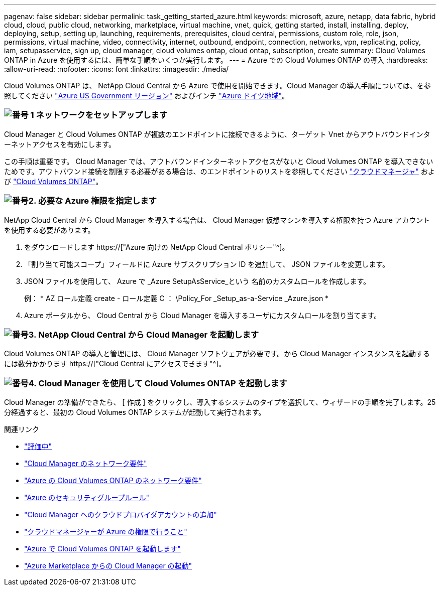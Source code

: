 ---
pagenav: false 
sidebar: sidebar 
permalink: task_getting_started_azure.html 
keywords: microsoft, azure, netapp, data fabric, hybrid cloud, cloud, public cloud, networking, marketplace, virtual machine, vnet, quick, getting started, install, installing, deploy, deploying, setup, setting up, launching, requirements, prerequisites, cloud central, permissions, custom role, role, json, permissions, virtual machine, video, connectivity, internet, outbound, endpoint, connection, networks, vpn, replicating, policy, iam, setupasservice, sign up, cloud manager, cloud volumes ontap, cloud ontap, subscription, create 
summary: Cloud Volumes ONTAP in Azure を使用するには、簡単な手順をいくつか実行します。 
---
= Azure での Cloud Volumes ONTAP の導入
:hardbreaks:
:allow-uri-read: 
:nofooter: 
:icons: font
:linkattrs: 
:imagesdir: ./media/


[role="lead"]
Cloud Volumes ONTAP は、 NetApp Cloud Central から Azure で使用を開始できます。Cloud Manager の導入手順については、を参照してください link:task_installing_azure_gov.html["Azure US Government リージョン"] およびインチ link:task_installing_azure_germany.html["Azure ドイツ地域"]。



=== image:number1.png["番号 1"] ネットワークをセットアップします

[role="quick-margin-para"]
Cloud Manager と Cloud Volumes ONTAP が複数のエンドポイントに接続できるように、ターゲット Vnet からアウトバウンドインターネットアクセスを有効にします。

[role="quick-margin-para"]
この手順は重要です。 Cloud Manager では、アウトバウンドインターネットアクセスがないと Cloud Volumes ONTAP を導入できないためです。アウトバウンド接続を制限する必要がある場合は、のエンドポイントのリストを参照してください link:reference_networking_cloud_manager.html#outbound-internet-access["クラウドマネージャ"] および link:reference_networking_azure.html["Cloud Volumes ONTAP"]。



=== image:number2.png["番号2."] 必要な Azure 権限を指定します

[role="quick-margin-para"]
NetApp Cloud Central から Cloud Manager を導入する場合は、 Cloud Manager 仮想マシンを導入する権限を持つ Azure アカウントを使用する必要があります。

[role="quick-margin-list"]
. をダウンロードします https://["Azure 向けの NetApp Cloud Central ポリシー"^]。
. 「割り当て可能スコープ」フィールドに Azure サブスクリプション ID を追加して、 JSON ファイルを変更します。
. JSON ファイルを使用して、 Azure で _Azure SetupAsService_という 名前のカスタムロールを作成します。
+
例： * AZ ロール定義 create - ロール定義 C ： \Policy_For _Setup_as-a-Service _Azure.json *

. Azure ポータルから、 Cloud Central から Cloud Manager を導入するユーザにカスタムロールを割り当てます。




=== image:number3.png["番号3."] NetApp Cloud Central から Cloud Manager を起動します

[role="quick-margin-para"]
Cloud Volumes ONTAP の導入と管理には、 Cloud Manager ソフトウェアが必要です。から Cloud Manager インスタンスを起動するには数分かかります https://["Cloud Central にアクセスできます"^]。



=== image:number4.png["番号4."] Cloud Manager を使用して Cloud Volumes ONTAP を起動します

[role="quick-margin-para"]
Cloud Manager の準備ができたら、 [ 作成 ] をクリックし、導入するシステムのタイプを選択して、ウィザードの手順を完了します。25 分経過すると、最初の Cloud Volumes ONTAP システムが起動して実行されます。

.関連リンク
* link:concept_evaluating.html["評価中"]
* link:reference_networking_cloud_manager.html["Cloud Manager のネットワーク要件"]
* link:reference_networking_azure.html["Azure の Cloud Volumes ONTAP のネットワーク要件"]
* link:reference_security_groups_azure.html["Azure のセキュリティグループルール"]
* link:task_adding_cloud_accounts.html["Cloud Manager へのクラウドプロバイダアカウントの追加"]
* link:reference_permissions.html#what-cloud-manager-does-with-azure-permissions["クラウドマネージャーが Azure の権限で行うこと"]
* link:task_deploying_otc_azure.html["Azure で Cloud Volumes ONTAP を起動します"]
* link:task_launching_azure_mktp.html["Azure Marketplace からの Cloud Manager の起動"]

